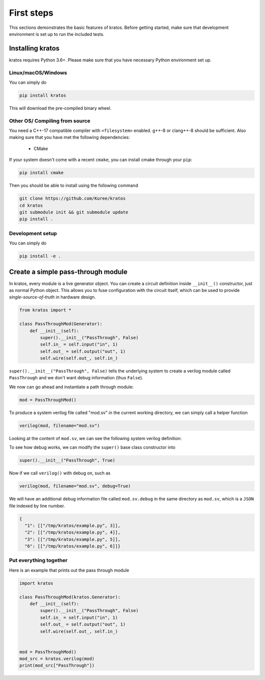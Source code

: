 .. _basics:

First steps
###########

This sections demonstrates the basic features of kratos. Before getting
started, make sure that development environment is set up to run the included
tests.

Installing kratos
=================
kratos requires Python 3.6+. Please make sure that you have necessary Python
environment set up.

Linux/macOS/Windows
-------------------
You can simply do

.. code:: bash

  pip install kratos

This will download the pre-compiled binary wheel.

Other OS/ Compiling from source
-------------------------------
You need a C++-17 compatible compiler with ``<filesystem>`` enabled. g++-8
or clang++-8 should be sufficient. Also making sure that you have met the
following dependencies:

  - CMake

If your system doesn't come with a recent ``cmake``, you can install cmake
through your ``pip``:

.. code-block:: bash

    pip install cmake

Then you should be able to install using the following command

.. code-block:: bash

    git clone https://github.com/Kuree/kratos
    cd kratos
    git submodule init && git submodule update
    pip install .

Development setup
-----------------
You can simply do

.. code-block:: bash

    pip install -e .

Create a simple pass-through module
===================================

In kratos, every module is a live generator object. You can create a circuit
definition inside ``__init__()`` constructor, just as normal Python object.
This allows you to fuse configuration with the circuit itself, which can be
used to provide `single-source-of-truth` in hardware design.

.. code:: Python

    from kratos import *

    class PassThroughMod(Generator):
        def __init__(self):
            super().__init__("PassThrough", False)
            self.in_ = self.input("in", 1)
            self.out_ = self.output("out", 1)
            self.wire(self.out_, self.in_)


``super().__init__("PassThrough", False)`` tells the underlying system to
create a verilog module called ``PassThrough`` and we don't want debug
information (thus ``False``).

We now can go ahead and instantiate a path through module:

.. code:: Python

    mod = PassThroughMod()

To produce a system verilog file called "mod.sv" in the current working
directory, we can simply call a helper function

.. code:: Python

  verilog(mod, filename="mod.sv")

Looking at the content of ``mod.sv``, we can see the following system
verilog definition:

.. code-block:: SystemVerilog
    :linenos:

    module PassThrough (
      input logic  in,
      output logic  out
    );

    assign out = in;
    endmodule   // PassThrough

To see how debug works, we can modify the ``super()`` base class constructor
into

.. code:: Python

    super().__init__("PassThrough", True)

Now if we call ``verilog()`` with debug on, such as

.. code:: Python

    verilog(mod, filename="mod.sv", debug=True)

We will have an additional debug information file called ``mod.sv.debug`` in
the same directory as ``mod.sv``, which is a ``JSON`` file indexed by line
number.

.. code:: JSON

    {
      "1": [["/tmp/kratos/example.py", 3]],
      "2": [["/tmp/kratos/example.py", 4]],
      "3": [["/tmp/kratos/example.py", 5]],
      "6": [["/tmp/kratos/example.py", 6]]}

Put everything together
-----------------------

Here is an example that prints out the pass through module

.. code-block:: Python

    import kratos

    class PassThroughMod(kratos.Generator):
        def __init__(self):
            super().__init__("PassThrough", False)
            self.in_ = self.input("in", 1)
            self.out_ = self.output("out", 1)
            self.wire(self.out_, self.in_)


    mod = PassThroughMod()
    mod_src = kratos.verilog(mod)
    print(mod_src["PassThrough"])
